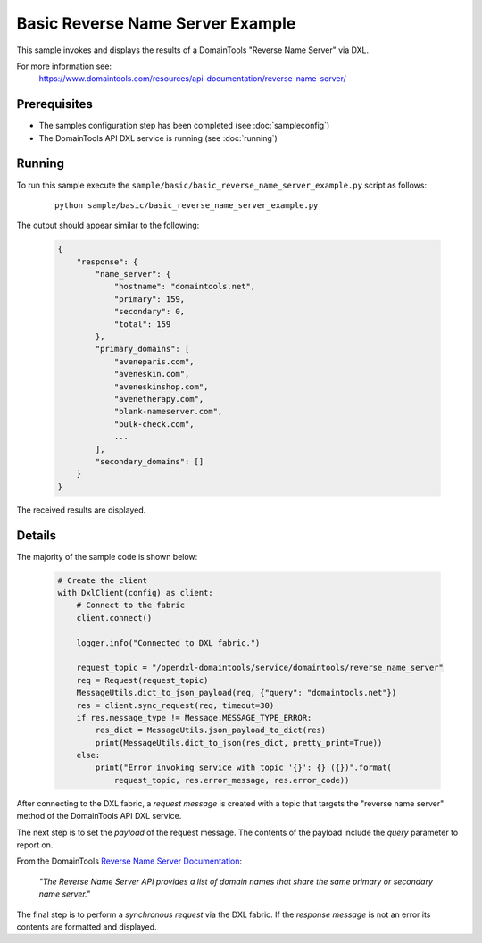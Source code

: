 Basic Reverse Name Server Example
=================================

This sample invokes and displays the results of a DomainTools "Reverse Name Server" via DXL.

For more information see:
    https://www.domaintools.com/resources/api-documentation/reverse-name-server/

Prerequisites
*************
* The samples configuration step has been completed (see :doc:`sampleconfig`)
* The DomainTools API DXL service is running (see :doc:`running`)

Running
*******

To run this sample execute the ``sample/basic/basic_reverse_name_server_example.py`` script as follows:

     .. parsed-literal::

        python sample/basic/basic_reverse_name_server_example.py


The output should appear similar to the following:

    .. code-block:: python

        {
            "response": {
                "name_server": {
                    "hostname": "domaintools.net",
                    "primary": 159,
                    "secondary": 0,
                    "total": 159
                },
                "primary_domains": [
                    "aveneparis.com",
                    "aveneskin.com",
                    "aveneskinshop.com",
                    "avenetherapy.com",
                    "blank-nameserver.com",
                    "bulk-check.com",
                    ...
                ],
                "secondary_domains": []
            }
        }

The received results are displayed.

Details
*******

The majority of the sample code is shown below:

    .. code-block:: python

        # Create the client
        with DxlClient(config) as client:
            # Connect to the fabric
            client.connect()

            logger.info("Connected to DXL fabric.")

            request_topic = "/opendxl-domaintools/service/domaintools/reverse_name_server"
            req = Request(request_topic)
            MessageUtils.dict_to_json_payload(req, {"query": "domaintools.net"})
            res = client.sync_request(req, timeout=30)
            if res.message_type != Message.MESSAGE_TYPE_ERROR:
                res_dict = MessageUtils.json_payload_to_dict(res)
                print(MessageUtils.dict_to_json(res_dict, pretty_print=True))
            else:
                print("Error invoking service with topic '{}': {} ({})".format(
                    request_topic, res.error_message, res.error_code))


After connecting to the DXL fabric, a `request message` is created with a topic that targets the "reverse name server" method
of the DomainTools API DXL service.

The next step is to set the `payload` of the request message. The contents of the payload include the `query` parameter
to report on.

From the DomainTools `Reverse Name Server Documentation <https://www.domaintools.com/resources/api-documentation/reverse-name-server/>`_:

    `"The Reverse Name Server API provides a list of domain names that share the same primary or secondary name server."`

The final step is to perform a `synchronous request` via the DXL fabric. If the `response message` is not an error
its contents are formatted and displayed.


